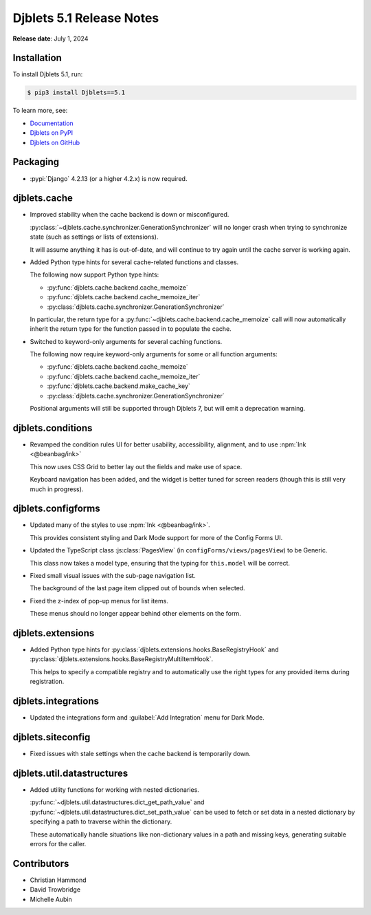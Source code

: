 .. default-intersphinx:: django4.2 djblets5.x python3


=========================
Djblets 5.1 Release Notes
=========================

**Release date**: July 1, 2024


Installation
============

To install Djblets 5.1, run:

.. code-block:: console

   $ pip3 install Djblets==5.1


To learn more, see:

* `Documentation <https://www.reviewboard.org/docs/djblets/5.x/>`_
* `Djblets on PyPI <https://pypi.org/project/Djblets/>`_
* `Djblets on GitHub <https://github.com/djblets/djblets/>`_


.. _Django: https://www.djangoproject.com/


Packaging
=========

* :pypi:`Django` 4.2.13 (or a higher 4.2.x) is now required.


djblets.cache
=============

* Improved stability when the cache backend is down or misconfigured.

  :py:class:`~djblets.cache.synchronizer.GenerationSynchronizer` will no
  longer crash when trying to synchronize state (such as settings or lists
  of extensions).

  It will assume anything it has is out-of-date, and will continue to try
  again until the cache server is working again.

* Added Python type hints for several cache-related functions and classes.

  The following now support Python type hints:

  * :py:func:`djblets.cache.backend.cache_memoize`
  * :py:func:`djblets.cache.backend.cache_memoize_iter`
  * :py:class:`djblets.cache.synchronizer.GenerationSynchronizer`

  In particular, the return type for a
  :py:func:`~djblets.cache.backend.cache_memoize` call will now automatically
  inherit the return type for the function passed in to populate the cache.

* Switched to keyword-only arguments for several caching functions.

  The following now require keyword-only arguments for some or all function
  arguments:

  * :py:func:`djblets.cache.backend.cache_memoize`
  * :py:func:`djblets.cache.backend.cache_memoize_iter`
  * :py:func:`djblets.cache.backend.make_cache_key`
  * :py:class:`djblets.cache.synchronizer.GenerationSynchronizer`

  Positional arguments will still be supported through Djblets 7, but will
  emit a deprecation warning.


djblets.conditions
==================

* Revamped the condition rules UI for better usability, accessibility,
  alignment, and to use :npm:`Ink <@beanbag/ink>`

  This now uses CSS Grid to better lay out the fields and make use of space.

  Keyboard navigation has been added, and the widget is better tuned for
  screen readers (though this is still very much in progress).


djblets.configforms
===================

* Updated many of the styles to use :npm:`Ink <@beanbag/ink>`.

  This provides consistent styling and Dark Mode support for more of the
  Config Forms UI.

* Updated the TypeScript class :js:class:`PagesView` (in
  ``configForms/views/pagesView``) to be Generic.

  This class now takes a model type, ensuring that the typing for
  ``this.model`` will be correct.

* Fixed small visual issues with the sub-page navigation list.

  The background of the last page item clipped out of bounds when selected.

* Fixed the z-index of pop-up menus for list items.

  These menus should no longer appear behind other elements on the form.


djblets.extensions
==================

* Added Python type hints for
  :py:class:`djblets.extensions.hooks.BaseRegistryHook` and
  :py:class:`djblets.extensions.hooks.BaseRegistryMultiItemHook`.

  This helps to specify a compatible registry and to automatically use the
  right types for any provided items during registration.


djblets.integrations
====================

* Updated the integrations form and :guilabel:`Add Integration` menu for
  Dark Mode.


djblets.siteconfig
==================

* Fixed issues with stale settings when the cache backend is temporarily down.


djblets.util.datastructures
===========================

* Added utility functions for working with nested dictionaries.

  :py:func:`~djblets.util.datastructures.dict_get_path_value` and
  :py:func:`~djblets.util.datastructures.dict_set_path_value` can be used
  to fetch or set data in a nested dictionary by specifying a path to
  traverse within the dictionary.

  These automatically handle situations like non-dictionary values in a
  path and missing keys, generating suitable errors for the caller.


Contributors
============

* Christian Hammond
* David Trowbridge
* Michelle Aubin
